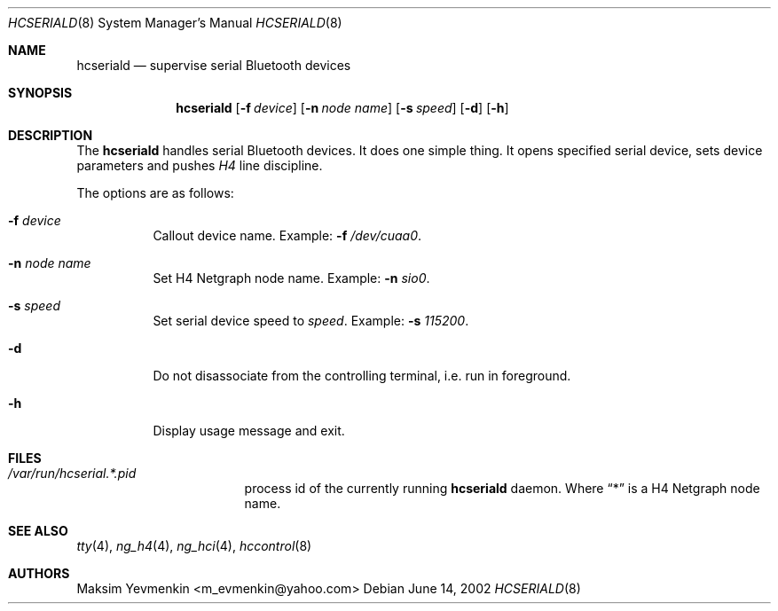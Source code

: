 .\" hcseriald.8
.\" 
.\" Copyright (c) 2001-2002 Maksim Yevmenkin <m_evmenkin@yahoo.com>
.\" All rights reserved.
.\" 
.\" Redistribution and use in source and binary forms, with or without
.\" modification, are permitted provided that the following conditions
.\" are met:
.\" 1. Redistributions of source code must retain the above copyright
.\"    notice, this list of conditions and the following disclaimer.
.\" 2. Redistributions in binary form must reproduce the above copyright
.\"    notice, this list of conditions and the following disclaimer in the
.\"    documentation and/or other materials provided with the distribution.
.\" 
.\" THIS SOFTWARE IS PROVIDED BY THE AUTHOR AND CONTRIBUTORS ``AS IS'' AND
.\" ANY EXPRESS OR IMPLIED WARRANTIES, INCLUDING, BUT NOT LIMITED TO, THE
.\" IMPLIED WARRANTIES OF MERCHANTABILITY AND FITNESS FOR A PARTICULAR PURPOSE
.\" ARE DISCLAIMED. IN NO EVENT SHALL THE AUTHOR OR CONTRIBUTORS BE LIABLE
.\" FOR ANY DIRECT, INDIRECT, INCIDENTAL, SPECIAL, EXEMPLARY, OR CONSEQUENTIAL
.\" DAMAGES (INCLUDING, BUT NOT LIMITED TO, PROCUREMENT OF SUBSTITUTE GOODS
.\" OR SERVICES; LOSS OF USE, DATA, OR PROFITS; OR BUSINESS INTERRUPTION)
.\" HOWEVER CAUSED AND ON ANY THEORY OF LIABILITY, WHETHER IN CONTRACT, STRICT
.\" LIABILITY, OR TORT (INCLUDING NEGLIGENCE OR OTHERWISE) ARISING IN ANY WAY
.\" OUT OF THE USE OF THIS SOFTWARE, EVEN IF ADVISED OF THE POSSIBILITY OF
.\" SUCH DAMAGE.
.\" 
.\" $Id: hcseriald.8,v 1.2 2003/04/27 19:45:33 max Exp $
.\" $FreeBSD$
.Dd June 14, 2002
.Dt HCSERIALD 8
.Os
.Sh NAME
.Nm hcseriald
.Nd supervise serial Bluetooth devices
.Sh SYNOPSIS
.Nm
.Op Fl f Ar device
.Op Fl n Ar node name
.Op Fl s Ar speed
.Op Fl d 
.Op Fl h 
.Sh DESCRIPTION
The
.Nm
handles serial Bluetooth devices. It does one simple thing. It opens 
specified serial device, sets device parameters and pushes 
.Em H4 
line discipline.
.Pp
The options are as follows:
.Bl -tag -width indent
.It Fl f Ar device
Callout device name. Example:
.Fl f
.Pa /dev/cuaa0 .
.It Fl n Ar node name
Set H4 Netgraph node name. Example:
.Fl n Ar sio0 .
.It Fl s Ar speed
Set serial device speed to
.Em speed .
Example:
.Fl s Ar 115200 .
.It Fl d
Do not disassociate from the controlling terminal, i.e. run in foreground.
.It Fl h
Display usage message and exit.
.El
.Sh FILES
.Bl -tag -width /dev/consolectl -compact
.It Pa /var/run/hcserial.*.pid
process id of the currently running
.Nm
daemon. Where 
.Dq *
is a H4 Netgraph node name.
.El
.Sh SEE ALSO
.Xr tty 4 ,
.Xr ng_h4 4 ,
.Xr ng_hci 4 ,
.Xr hccontrol 8
.Sh AUTHORS
.An Maksim Yevmenkin Aq m_evmenkin@yahoo.com

